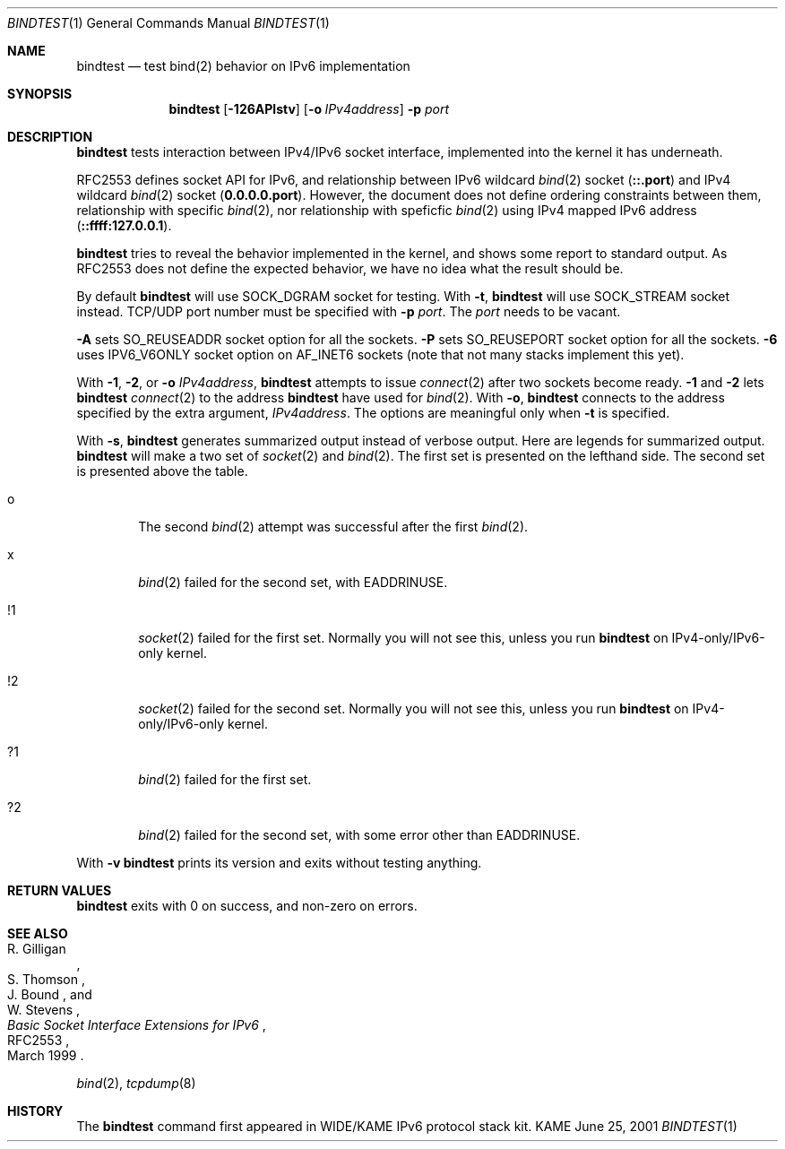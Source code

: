 .\"	$KAME: bindtest.1,v 1.11 2001/06/25 06:42:37 itojun Exp $
.\"
.\" Copyright (C) 1999 WIDE Project.
.\" All rights reserved.
.\"
.\" Redistribution and use in source and binary forms, with or without
.\" modification, are permitted provided that the following conditions
.\" are met:
.\" 1. Redistributions of source code must retain the above copyright
.\"    notice, this list of conditions and the following disclaimer.
.\" 2. Redistributions in binary form must reproduce the above copyright
.\"    notice, this list of conditions and the following disclaimer in the
.\"    documentation and/or other materials provided with the distribution.
.\" 3. Neither the name of the project nor the names of its contributors
.\"    may be used to endorse or promote products derived from this software
.\"    without specific prior written permission.
.\"
.\" THIS SOFTWARE IS PROVIDED BY THE PROJECT AND CONTRIBUTORS ``AS IS'' AND
.\" ANY EXPRESS OR IMPLIED WARRANTIES, INCLUDING, BUT NOT LIMITED TO, THE
.\" IMPLIED WARRANTIES OF MERCHANTABILITY AND FITNESS FOR A PARTICULAR PURPOSE
.\" ARE DISCLAIMED.  IN NO EVENT SHALL THE PROJECT OR CONTRIBUTORS BE LIABLE
.\" FOR ANY DIRECT, INDIRECT, INCIDENTAL, SPECIAL, EXEMPLARY, OR CONSEQUENTIAL
.\" DAMAGES (INCLUDING, BUT NOT LIMITED TO, PROCUREMENT OF SUBSTITUTE GOODS
.\" OR SERVICES; LOSS OF USE, DATA, OR PROFITS; OR BUSINESS INTERRUPTION)
.\" HOWEVER CAUSED AND ON ANY THEORY OF LIABILITY, WHETHER IN CONTRACT, STRICT
.\" LIABILITY, OR TORT (INCLUDING NEGLIGENCE OR OTHERWISE) ARISING IN ANY WAY
.\" OUT OF THE USE OF THIS SOFTWARE, EVEN IF ADVISED OF THE POSSIBILITY OF
.\" SUCH DAMAGE.
.\"
.Dd June 25, 2001
.Dt BINDTEST 1
.Os KAME
.\"
.Sh NAME
.Nm bindtest
.Nd test bind(2) behavior on IPv6 implementation
.\"
.Sh SYNOPSIS
.Nm
.Op Fl 126APlstv
.Op Fl o Ar IPv4address
.Fl p Ar port
.\"
.Sh DESCRIPTION
.Nm
tests interaction between IPv4/IPv6 socket interface, implemented into
the kernel it has underneath.
.Pp
RFC2553 defines socket API for IPv6, and relationship between
IPv6 wildcard
.Xr bind 2
socket
.Pq Li ::.port
and IPv4 wildcard
.Xr bind 2
socket
.Pq Li 0.0.0.0.port .
However, the document does not define ordering constraints between them,
relationship with specific
.Xr bind 2 ,
nor relationship with speficfic
.Xr bind 2
using IPv4 mapped IPv6 address
.Pq Li ::ffff:127.0.0.1 .
.Pp
.Nm
tries to reveal the behavior implemented in the kernel,
and shows some report to standard output.
As RFC2553 does not define the expected behavior,
we have no idea what the result should be.
.Pp
By default
.Nm
will use
.Dv SOCK_DGRAM
socket for testing.
With
.Fl t ,
.Nm
will use
.Dv SOCK_STREAM
socket instead.
TCP/UDP port number must be specified with
.Fl p Ar port .
The
.Ar port
needs to be vacant.
.Pp
.Fl A
sets 
.Dv SO_REUSEADDR
socket option for all the sockets.
.Fl P
sets
.Dv SO_REUSEPORT
socket option for all the sockets.
.Fl 6
uses
.Dv IPV6_V6ONLY
socket option on
.Dv AF_INET6
sockets
.Pq note that not many stacks implement this yet .
.Pp
With
.Fl 1 ,
.Fl 2 ,
or
.Fl o Ar IPv4address ,
.Nm
attempts to issue
.Xr connect 2
after two sockets become ready.
.Fl 1
and
.Fl 2
lets
.Nm
.Xr connect 2
to the address
.Nm
have used for
.Xr bind 2 .
With
.Fl o ,
.Nm
connects to the address specified by the extra argument,
.Ar IPv4address .
The options are meaningful only when
.Fl t
is specified.
.Pp
With
.Fl s ,
.Nm
generates summarized output instead of verbose output.
Here are legends for summarized output.
.Nm
will make a two set of
.Xr socket 2
and
.Xr bind 2 .
The first set is presented on the lefthand side.
The second set is presented above the table.
.Bl -tag -width "xxxx"
.It o
The second
.Xr bind 2
attempt was successful after the first
.Xr bind 2 .
.It x
.Xr bind 2
failed for the second set, with
.Dv EADDRINUSE .
.It !1
.Xr socket 2
failed for the first set.
Normally you will not see this, unless you run
.Nm
on IPv4-only/IPv6-only kernel.
.It !2
.Xr socket 2
failed for the second set.
Normally you will not see this, unless you run
.Nm
on IPv4-only/IPv6-only kernel.
.It ?1
.Xr bind 2
failed for the first set.
.It ?2
.Xr bind 2
failed for the second set, with some error other than
.Dv EADDRINUSE .
.El
.Pp
With
.Fl v
.Nm
prints its version and exits without testing anything.
.\"
.Sh RETURN VALUES
.Nm
exits with 0 on success, and non-zero on errors.
.\"
.Sh SEE ALSO
.Rs
.%A R. Gilligan
.%A S. Thomson
.%A J. Bound
.%A W. Stevens
.%T Basic Socket Interface Extensions for IPv6
.%D March 1999
.%N RFC2553
.Re
.Pp
.Xr bind 2 ,
.Xr tcpdump 8
.\"
.Sh HISTORY
The
.Nm
command first appeared in WIDE/KAME IPv6 protocol stack kit.
